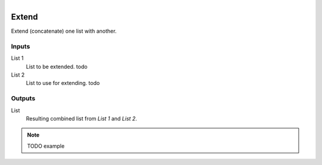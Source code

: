 .. figure:: /images/logic_nodes/data/list/ln-extend.png
   :align: right
   :width: 215
   :alt: Extend Node

.. _ln-extend:

==============================
Extend
==============================

Extend (concatenate) one list with another.

Inputs
++++++++++++++++++++++++++++++

List 1
   List to be extended. todo

List 2
   List to use for extending. todo

Outputs
++++++++++++++++++++++++++++++

List
   Resulting combined list from *List 1* and *List 2*.

.. note::
   TODO example